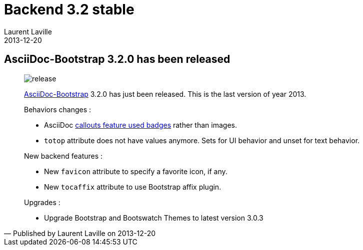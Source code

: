 :doctitle:    Backend 3.2 stable
:description:
:iconsfont: font-awesome
:imagesdir: ./images
:author:    Laurent Laville
:revdate:   2013-12-20
:pubdate:   Fri, 20 Dec 2013 13:01:10 +0100
:summary:   AsciiDoc-Bootstrap 3.2.0 has been released
:jumbotron:
:jumbotron-fullwidth:
:footer-fullwidth:

[id="post-3"]
== {summary}

[quote,Published by {author} on {revdate}]
____
image:icons/font-awesome/rocket.png[alt="release",icon="rocket",size="4x"]

http://www.laurent-laville.org/asciidoc/bootstrap/manual/current/en/[AsciiDoc-Bootstrap] 3.2.0
has just been released. This is the last version of year 2013.

Behaviors changes :

* AsciiDoc
http://www.laurent-laville.org/asciidoc/bootstrap/manual/3.2/en/callouts.html[callouts feature used badges]
rather than images.
* `totop` attribute does not have values anymore. Sets for UI behavior and unset for text behavior.

New backend features :

* New `favicon` attribute to specify a favorite icon, if any.
* New `tocaffix` attribute to use Bootstrap affix plugin.

Upgrades :

* Upgrade Bootstrap and Bootswatch Themes to latest version 3.0.3
____
